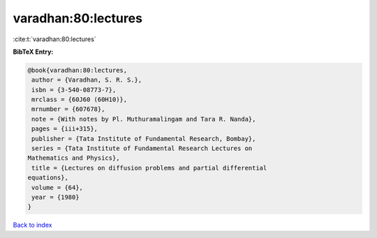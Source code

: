 varadhan:80:lectures
====================

:cite:t:`varadhan:80:lectures`

**BibTeX Entry:**

.. code-block:: bibtex

   @book{varadhan:80:lectures,
    author = {Varadhan, S. R. S.},
    isbn = {3-540-08773-7},
    mrclass = {60J60 (60H10)},
    mrnumber = {607678},
    note = {With notes by Pl. Muthuramalingam and Tara R. Nanda},
    pages = {iii+315},
    publisher = {Tata Institute of Fundamental Research, Bombay},
    series = {Tata Institute of Fundamental Research Lectures on
   Mathematics and Physics},
    title = {Lectures on diffusion problems and partial differential
   equations},
    volume = {64},
    year = {1980}
   }

`Back to index <../By-Cite-Keys.html>`__
